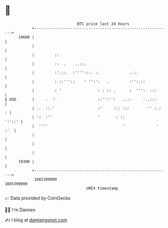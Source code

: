 * 👋

#+begin_example
                                   BTC price last 24 hours                    
               +------------------------------------------------------------+ 
         19600 |                                                            | 
               |                                                            | 
               |         ::                                                 | 
               |         ::  .    ..::.                                     | 
               |         :'.::.  :'''':::. :.             ..:.              | 
               |         : ::'''::    ' '':':   .         :'':.::           | 
               |         : '                : : :: .      :  ''':  :::      | 
   $ USD       |     .  :'                  ::'':'':   ..::     '..:::      | 
               | ..  ::.'                   :'     ::: :::        '' :.:  : | 
               | ':  :''                    '       : ::             ':'::' | 
               |  ''''                                 '              ' :'  | 
               |                                                            | 
               |                                                            | 
               |                                                            | 
         19300 |                                                            | 
               +------------------------------------------------------------+ 
                1665300000                                        1665390000  
                                       UNIX timestamp                         
#+end_example
📈 Data provided by CoinGecko

🧑‍💻 I'm Damien

✍️ I blog at [[https://www.damiengonot.com][damiengonot.com]]
